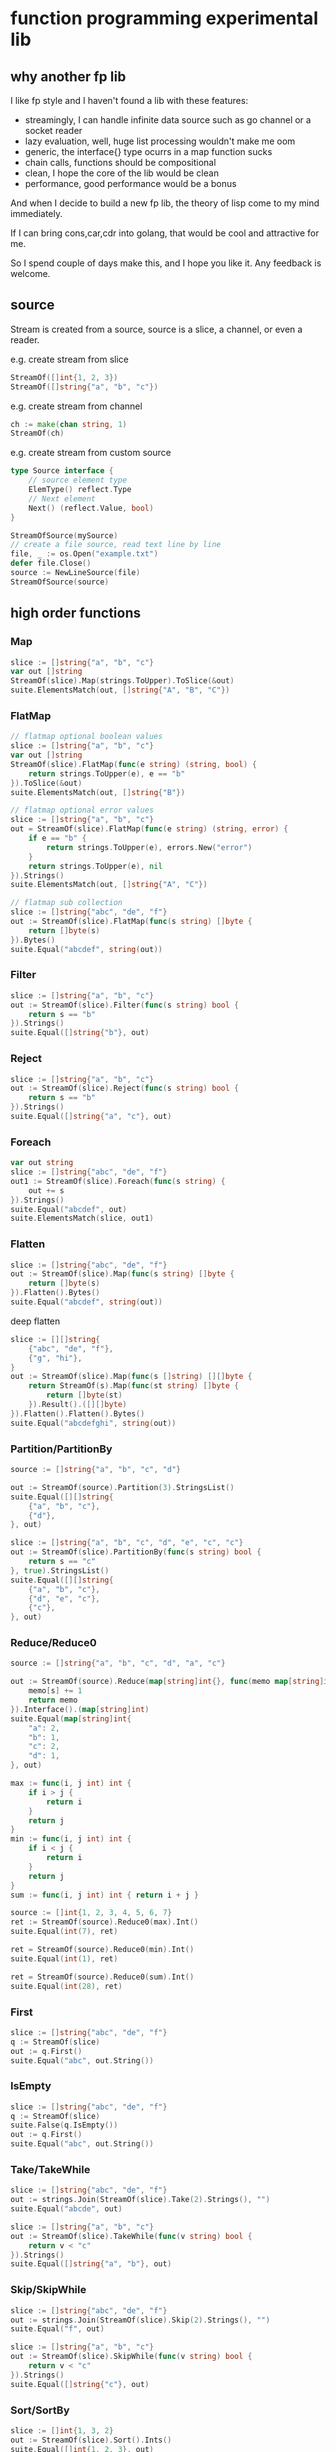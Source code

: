 * function programming experimental lib

** why another fp lib

I like fp style and I haven't found a lib with these features:

- streamingly, I can handle infinite data source such as go channel or a socket reader
- lazy evaluation, well, huge list processing wouldn't make me oom
- generic, the interface{} type ocurrs in a map function sucks
- chain calls, functions should be compositional
- clean, I hope the core of the lib would be clean
- performance, good performance would be a bonus


And when I decide to build a new fp lib, the theory of lisp come to my mind immediately.

If I can bring cons,car,cdr into golang, that would be cool and attractive for me.

So I spend couple of days make this, and I hope you like it. Any feedback is welcome.

** source

Stream is created from a source, source is a slice, a channel, or even a reader.

e.g. create stream from slice

#+begin_src go
StreamOf([]int{1, 2, 3})
StreamOf([]string{"a", "b", "c"})
#+end_src

e.g. create stream from channel

#+begin_src go
ch := make(chan string, 1)
StreamOf(ch)
#+end_src

e.g. create stream from custom source

#+begin_src go
type Source interface {
	// source element type
	ElemType() reflect.Type
	// Next element
	Next() (reflect.Value, bool)
}

StreamOfSource(mySource)
// create a file source, read text line by line
file, _ := os.Open("example.txt")
defer file.Close()
source := NewLineSource(file)
StreamOfSource(source)
#+end_src


** high order functions

*** Map

#+begin_src go
slice := []string{"a", "b", "c"}
var out []string
StreamOf(slice).Map(strings.ToUpper).ToSlice(&out)
suite.ElementsMatch(out, []string{"A", "B", "C"})
#+end_src

*** FlatMap

#+begin_src go
// flatmap optional boolean values
slice := []string{"a", "b", "c"}
var out []string
StreamOf(slice).FlatMap(func(e string) (string, bool) {
	return strings.ToUpper(e), e == "b"
}).ToSlice(&out)
suite.ElementsMatch(out, []string{"B"})

// flatmap optional error values
slice := []string{"a", "b", "c"}
out = StreamOf(slice).FlatMap(func(e string) (string, error) {
	if e == "b" {
		return strings.ToUpper(e), errors.New("error")
	}
	return strings.ToUpper(e), nil
}).Strings()
suite.ElementsMatch(out, []string{"A", "C"})

// flatmap sub collection
slice := []string{"abc", "de", "f"}
out := StreamOf(slice).FlatMap(func(s string) []byte {
	return []byte(s)
}).Bytes()
suite.Equal("abcdef", string(out))
#+end_src

*** Filter

#+begin_src go
slice := []string{"a", "b", "c"}
out := StreamOf(slice).Filter(func(s string) bool {
	return s == "b"
}).Strings()
suite.Equal([]string{"b"}, out)
#+end_src

*** Reject

#+begin_src go
slice := []string{"a", "b", "c"}
out := StreamOf(slice).Reject(func(s string) bool {
	return s == "b"
}).Strings()
suite.Equal([]string{"a", "c"}, out)
#+end_src

*** Foreach

#+begin_src go
var out string
slice := []string{"abc", "de", "f"}
out1 := StreamOf(slice).Foreach(func(s string) {
	out += s
}).Strings()
suite.Equal("abcdef", out)
suite.ElementsMatch(slice, out1)
#+end_src

*** Flatten

#+begin_src go
slice := []string{"abc", "de", "f"}
out := StreamOf(slice).Map(func(s string) []byte {
	return []byte(s)
}).Flatten().Bytes()
suite.Equal("abcdef", string(out))
#+end_src

deep flatten

#+begin_src go
slice := [][]string{
	{"abc", "de", "f"},
	{"g", "hi"},
}
out := StreamOf(slice).Map(func(s []string) [][]byte {
	return StreamOf(s).Map(func(st string) []byte {
		return []byte(st)
	}).Result().([][]byte)
}).Flatten().Flatten().Bytes()
suite.Equal("abcdefghi", string(out))
#+end_src

*** Partition/PartitionBy

#+begin_src go
source := []string{"a", "b", "c", "d"}

out := StreamOf(source).Partition(3).StringsList()
suite.Equal([][]string{
	{"a", "b", "c"},
	{"d"},
}, out)

slice := []string{"a", "b", "c", "d", "e", "c", "c"}
out := StreamOf(slice).PartitionBy(func(s string) bool {
	return s == "c"
}, true).StringsList()
suite.Equal([][]string{
	{"a", "b", "c"},
	{"d", "e", "c"},
	{"c"},
}, out)
#+end_src

*** Reduce/Reduce0

#+begin_src go
source := []string{"a", "b", "c", "d", "a", "c"}

out := StreamOf(source).Reduce(map[string]int{}, func(memo map[string]int, s string) map[string]int {
	memo[s] += 1
	return memo
}).Interface().(map[string]int)
suite.Equal(map[string]int{
	"a": 2,
	"b": 1,
	"c": 2,
	"d": 1,
}, out)

max := func(i, j int) int {
	if i > j {
		return i
	}
	return j
}
min := func(i, j int) int {
	if i < j {
		return i
	}
	return j
}
sum := func(i, j int) int { return i + j }

source := []int{1, 2, 3, 4, 5, 6, 7}
ret := StreamOf(source).Reduce0(max).Int()
suite.Equal(int(7), ret)

ret = StreamOf(source).Reduce0(min).Int()
suite.Equal(int(1), ret)

ret = StreamOf(source).Reduce0(sum).Int()
suite.Equal(int(28), ret)
#+end_src

*** First

#+begin_src go
slice := []string{"abc", "de", "f"}
q := StreamOf(slice)
out := q.First()
suite.Equal("abc", out.String())
#+end_src

*** IsEmpty

#+begin_src go
slice := []string{"abc", "de", "f"}
q := StreamOf(slice)
suite.False(q.IsEmpty())
out := q.First()
suite.Equal("abc", out.String())
#+end_src

*** Take/TakeWhile

#+begin_src go
slice := []string{"abc", "de", "f"}
out := strings.Join(StreamOf(slice).Take(2).Strings(), "")
suite.Equal("abcde", out)

slice := []string{"a", "b", "c"}
out := StreamOf(slice).TakeWhile(func(v string) bool {
	return v < "c"
}).Strings()
suite.Equal([]string{"a", "b"}, out)
#+end_src

*** Skip/SkipWhile

#+begin_src go
slice := []string{"abc", "de", "f"}
out := strings.Join(StreamOf(slice).Skip(2).Strings(), "")
suite.Equal("f", out)

slice := []string{"a", "b", "c"}
out := StreamOf(slice).SkipWhile(func(v string) bool {
	return v < "c"
}).Strings()
suite.Equal([]string{"c"}, out)
#+end_src

*** Sort/SortBy

#+begin_src go
slice := []int{1, 3, 2}
out := StreamOf(slice).Sort().Ints()
suite.Equal([]int{1, 2, 3}, out)

slice := []string{"abc", "de", "f"}
out := StreamOf(slice).SortBy(func(a, b string) bool {
	return len(a) < len(b)
}).Strings()
suite.Equal([]string{"f", "de", "abc"}, out)
#+end_src

*** Uniq/UniqBy

#+begin_src go
slice := []int{1, 3, 2, 1, 2, 1, 3}
out := StreamOf(slice).Uniq().Ints()
suite.ElementsMatch([]int{1, 2, 3}, out)

slice := []int{1, 3, 2, 1, 2, 1, 3}
out := StreamOf(slice).UniqBy(func(i int) bool {
	return i%2 == 0
}).Ints()
suite.ElementsMatch([]int{1, 2}, out)
#+end_src

*** Size

#+begin_src go
out := StreamOf(slice).Size()
suite.Equal(2, out)
#+end_src

*** Contains/ContainsBy

#+begin_src go
slice := []string{"abc", "de", "f"}
q := StreamOf(slice)
suite.True(q.Contains("de"))

slice := []string{"abc", "de", "f"}
q := StreamOf(slice)
suite.True(q.ContainsBy(func(s string) bool { return strings.ToUpper(s) == "F" }))
#+end_src

*** GroupBy

#+begin_src go
slice1 := []string{"abc", "de", "f", "gh"}
q := StreamOf(slice1).Map(strings.ToUpper).GroupBy(func(s string) int {
	return len(s)
}).Result().(map[int][]string)
suite.Equal(map[int][]string{
	1: {"F"},
	2: {"DE", "GH"},
	3: {"ABC"},
}, q)
#+end_src

*** Append/Prepend

#+begin_src go
slice := []string{"abc", "de"}
out := StreamOf(slice).Append("A").Strings()
suite.Equal([]string{"abc", "de", "A"}, out)

slice := []string{"abc", "de"}
out := StreamOf(slice).Prepend("A").Strings()
suite.Equal([]string{"A", "abc", "de"}, out)
#+end_src

*** Union/Sub/Interact

#+begin_src go
slice1 := []string{"abc", "de", "f"}
slice2 := []string{"g", "hi"}
q1 := StreamOf(slice1).Map(strings.ToUpper)
q2 := StreamOf(slice2).Map(strings.ToUpper)
out := q2.Union(q1).Strings()
suite.Equal([]string{"ABC", "DE", "F", "G", "HI"}, out)

slice1 := []int{1, 2, 3, 4}
slice2 := []int{2, 1}
out := StreamOf(slice1).Sub(StreamOf(slice2)).Ints()
suite.Equal([]int{3, 4}, out)

slice1 := []int{1, 2, 3, 4}
slice2 := []int{2, 1}
out := StreamOf(slice1).Interact(StreamOf(slice2)).Ints()
suite.ElementsMatch([]int{1, 2}, out)
#+end_src

*** Zip

#+begin_src go
slice1 := []int{1, 2, 3}
slice2 := []int{4, 5, 6, 7}
out := StreamOf(slice1).Zip(StreamOf(slice2), func(i, j int) string {
	return strconv.FormatInt(int64(i+j), 10)
}).Strings()
suite.ElementsMatch([]string{"5", "7", "9"}, out)
#+end_src

** Result

stream transform would not work unless Run/ToSlice/Result is invoked.

*** Run

use Run if you just want stream flows but do not care about the result

#+begin_src go
// the numbers would not print without Run
StreamOf(source).Foreach(func(i int) {
	fmt.Println(i)
}).Run()
#+end_src

*** ToSlice

#+begin_src go
slice := []string{"a", "b", "c"}
var out []string
StreamOf(slice).Map(strings.ToUpper).ToSlice(&out)
suite.ElementsMatch(out, []string{"A", "B", "C"})
#+end_src

*** Result

#+begin_src go
slice := []string{"a", "b", "c"}
q := StreamOf(slice).Map(strings.ToUpper)
out := q.Result().([]string)
suite.ElementsMatch(out, []string{"A", "B", "C"})
#+end_src
